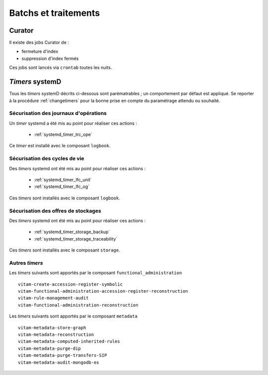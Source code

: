 Batchs et traitements
#####################

.. TODO : un vieux doute sur la liste ; est-elle bien exhaustive

Curator
========

Il existe des jobs Curator de :

- fermeture d'index
- suppression d'index fermés

Ces jobs sont lancés via ``crontab`` toutes les nuits.

`Timers` systemD
==================

Tous les `timers` systemD décrits ci-dessous sont parématrables ; un comportement par défaut est appliqué. Se reporter à la procédure :ref:`changetimers` pour la bonne prise en compte du paramétrage attendu ou souhaité.

Sécurisation des journaux d'opérations
---------------------------------------

Un `timer` systemd a été mis au point pour réaliser ces actions :

    - :ref:`systemd_timer_trc_ope`

Ce `timer` est installé avec le composant ``logbook``.

Sécurisation des cycles de vie
--------------------------------

Des `timers` systemd ont été mis au point pour réaliser ces actions :

    - :ref:`systemd_timer_lfc_unit`
    - :ref:`systemd_timer_lfc_og`

Ces `timers` sont installés avec le composant ``logbook``.

Sécurisation des offres de stockages
-------------------------------------

Des `timers` systemd ont été mis au point pour réaliser ces actions :

    - :ref:`systemd_timer_storage_backup`
    - :ref:`systemd_timer_storage_traceability`

Ces `timers` sont installés avec le composant ``storage``.

Autres `timers`
-----------------------

.. TODO : faire mieux

Les `timers` suivants sont apportés par le composant ``functional_administration`` ::

   vitam-create-accession-register-symbolic
   vitam-functional-administration-accession-register-reconstruction
   vitam-rule-management-audit
   vitam-functional-administration-reconstruction

Les `timers` suivants sont apportés par le composant ``metadata`` ::

   vitam-metadata-store-graph
   vitam-metadata-reconstruction
   vitam-metadata-computed-inherited-rules
   vitam-metadata-purge-dip
   vitam-metadata-purge-transfers-SIP
   vitam-metadata-audit-mongodb-es

